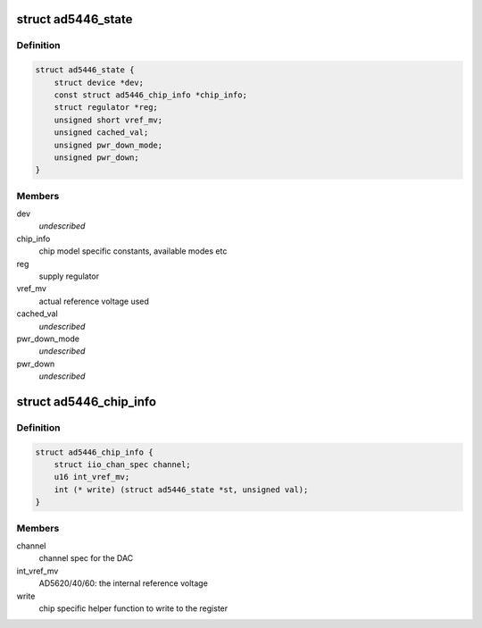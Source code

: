 .. -*- coding: utf-8; mode: rst -*-
.. src-file: drivers/iio/dac/ad5446.c

.. _`ad5446_state`:

struct ad5446_state
===================

.. c:type:: struct ad5446_state

    driver instance specific data

.. _`ad5446_state.definition`:

Definition
----------

.. code-block:: c

    struct ad5446_state {
        struct device *dev;
        const struct ad5446_chip_info *chip_info;
        struct regulator *reg;
        unsigned short vref_mv;
        unsigned cached_val;
        unsigned pwr_down_mode;
        unsigned pwr_down;
    }

.. _`ad5446_state.members`:

Members
-------

dev
    *undescribed*

chip_info
    chip model specific constants, available modes etc

reg
    supply regulator

vref_mv
    actual reference voltage used

cached_val
    *undescribed*

pwr_down_mode
    *undescribed*

pwr_down
    *undescribed*

.. _`ad5446_chip_info`:

struct ad5446_chip_info
=======================

.. c:type:: struct ad5446_chip_info

    chip specific information

.. _`ad5446_chip_info.definition`:

Definition
----------

.. code-block:: c

    struct ad5446_chip_info {
        struct iio_chan_spec channel;
        u16 int_vref_mv;
        int (* write) (struct ad5446_state *st, unsigned val);
    }

.. _`ad5446_chip_info.members`:

Members
-------

channel
    channel spec for the DAC

int_vref_mv
    AD5620/40/60: the internal reference voltage

write
    chip specific helper function to write to the register

.. This file was automatic generated / don't edit.


